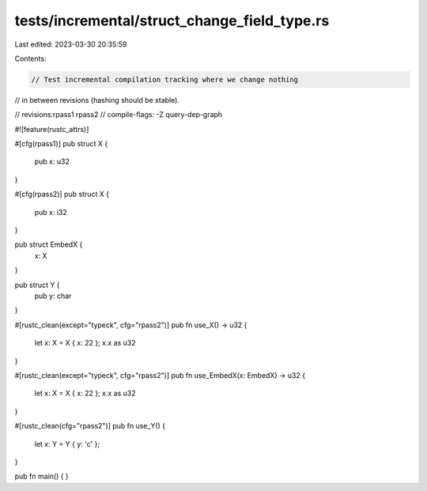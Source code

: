 tests/incremental/struct_change_field_type.rs
=============================================

Last edited: 2023-03-30 20:35:59

Contents:

.. code-block:: rs

    // Test incremental compilation tracking where we change nothing
// in between revisions (hashing should be stable).

// revisions:rpass1 rpass2
// compile-flags: -Z query-dep-graph

#![feature(rustc_attrs)]

#[cfg(rpass1)]
pub struct X {
    pub x: u32
}

#[cfg(rpass2)]
pub struct X {
    pub x: i32
}

pub struct EmbedX {
    x: X
}

pub struct Y {
    pub y: char
}

#[rustc_clean(except="typeck", cfg="rpass2")]
pub fn use_X() -> u32 {
    let x: X = X { x: 22 };
    x.x as u32
}

#[rustc_clean(except="typeck", cfg="rpass2")]
pub fn use_EmbedX(x: EmbedX) -> u32 {
    let x: X = X { x: 22 };
    x.x as u32
}

#[rustc_clean(cfg="rpass2")]
pub fn use_Y() {
    let x: Y = Y { y: 'c' };
}

pub fn main() { }


